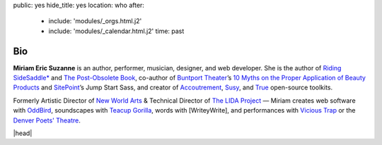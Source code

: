 public: yes
hide_title: yes
location: who
after:
  - include: 'modules/_orgs.html.j2'
  - include: 'modules/_calendar.html.j2'
    time: past


Bio
===

**Miriam Eric Suzanne**
is an author, performer, musician, designer,
and web developer.
She is the author of
`Riding SideSaddle*`_ and
`The Post-Obsolete Book`_,
co-author of `Buntport Theater`_’s
`10 Myths on the Proper Application of Beauty Products`_
and `SitePoint`_’s Jump Start Sass,
and creator of `Accoutrement`_, `Susy`_, and `True`_
open-source toolkits.

Formerly
Artistic Director of `New World Arts`_ &
Technical Director of `The LIDA Project`_ —
Miriam creates web software with `OddBird`_,
soundscapes with `Teacup Gorilla`_,
words with [WriteyWrite],
and performances with `Vicious Trap`_
or the `Denver Poets' Theatre`_.

|head|

.. _Riding SideSaddle*: http://ridingsidesaddle.com
.. _OddBird: http://oddbird.net/
.. _Teacup Gorilla: http://teacupgorilla.com/
.. _Vicious Trap: http://vicioustrap.com/
.. _Denver Poets' Theatre: http://www.denverpoetstheatre.com/
.. _SassHack Denver: http://www.meetup.com/Sass-Hack-Denver/

.. _Buntport Theater: http://buntport.com
.. _10 Myths on the Proper Application of Beauty Products: /2016/03/04/10-myths/
.. _SitePoint: http://sitepoint.com
.. _New World Arts: http://newworldarts.org/
.. _The LIDA Project: http://lida.org/
.. _The Post-Obsolete Book: http://www.post-obsolete.com
.. _open-source contributor: http://github.com/mirisuzanne
.. _Accoutrement: http://oddbird.net/accoutrement/
.. _Susy: http://susy.oddbird.net/
.. _True: http://oddbird.net/true


.. |head| raw:: html

  <figure class="headshot">
    <img src="/static/pictures/headshot.jpg" alt="headshot" />
  </figure>
